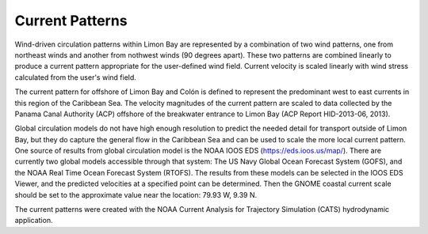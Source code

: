 Current Patterns
======================================

Wind-driven circulation patterns within Limon Bay are represented by a combination of two wind patterns, one from northeast winds and another from nothwest winds (90 degrees apart). These two patterns are combined linearly to produce a current pattern appropriate for the user-defined wind field. Current velocity is scaled linearly with wind stress calculated from the user's wind field. 

The current pattern for offshore of Limon Bay and Colón is defined to represent the predominant west to east currents in this region of the Caribbean Sea. The velocity magnitudes of the current pattern are scaled to data collected by the Panama Canal Authority (ACP) offshore of the breakwater entrance to Limon Bay (ACP Report HID-2013-06, 2013). 

Global circulation models do not have high enough resolution to predict the needed detail for  transport outside of Limon Bay, but they do capture the general flow in the Caribbean Sea and can be used to scale the more local current pattern. One source of results from global circulation model is the NOAA IOOS EDS (https://eds.ioos.us/map/). There are currently two global models accessible through that system: The US Navy Global Ocean Forecast System (GOFS), and the NOAA Real Time Ocean Forecast System (RTOFS). The results from these models can be selected in the IOOS EDS Viewer, and the predicted velocities at a specified point can be determined. Then the GNOME coastal current scale should be set to the approximate value near the location: 79.93 W, 9.39 N. 

The current patterns were created with the NOAA Current Analysis for Trajectory Simulation (CATS) hydrodynamic application.
